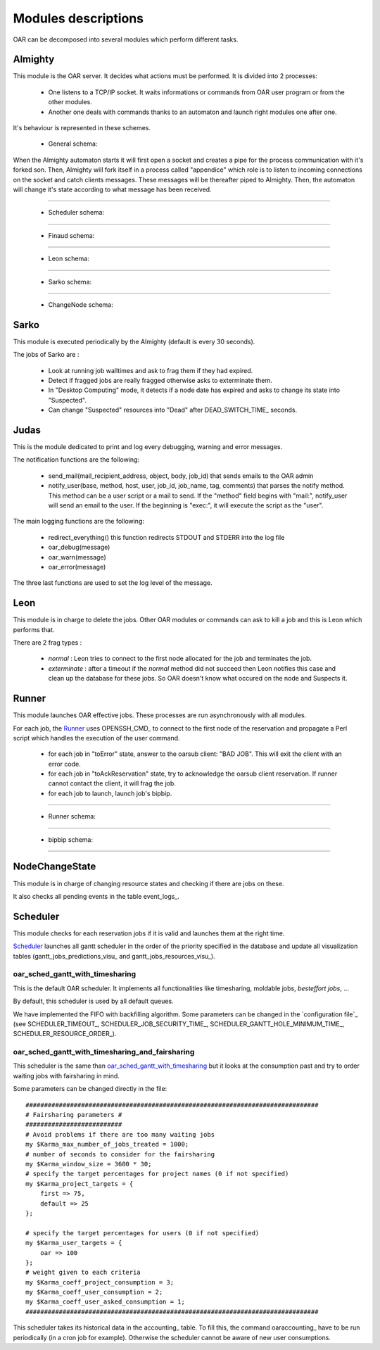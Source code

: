 Modules descriptions
====================

OAR can be decomposed into several modules which perform different tasks.

Almighty
--------

This module is the OAR server. It decides what actions must be performed. It
is divided into 2 processes:

 - One listens to a TCP/IP socket. It waits informations or commands from OAR
   user program or from the other modules.
   
 - Another one deals with commands thanks to an automaton and launch right
   modules one after one.
   
It's behaviour is represented in these schemes.
    
  - General schema:

  .. image:: ../schemas/almighty_automaton_general.png
  
When the Almighty automaton starts it will first open a socket and creates a 
pipe for the process communication with it's forked son. Then, Almighty will 
fork itself in a process called "appendice" which role is to listen to incoming 
connections on the socket and catch clients messages. These messages will be
thereafter piped to Almighty. Then, the automaton will change it's state
according to what message has been received. 
  
--------------------------------------------------------------------------------

  - Scheduler schema:

  .. image:: ../schemas/almighty_automaton_scheduler_part.png
  
--------------------------------------------------------------------------------

  - Finaud schema: 

  .. image:: ../schemas/almighty_automaton_finaud_part.png
  
--------------------------------------------------------------------------------

  - Leon schema:

  .. image:: ../schemas/almighty_automaton_leon_part.png
  
--------------------------------------------------------------------------------

  - Sarko schema:
      
  .. image:: ../schemas/almighty_automaton_villains_part.png
  
--------------------------------------------------------------------------------

  - ChangeNode schema:

  .. image:: ../schemas/almighty_automaton_changenode_part.png

Sarko
-----

This module is executed periodically by the Almighty (default is every
30 seconds).

The jobs of Sarko are :

 - Look at running job walltimes and ask to frag them if they had expired.
 
 - Detect if fragged jobs are really fragged otherwise asks to exterminate
   them.
   
 - In "Desktop Computing" mode, it detects if a node date has expired and
   asks to change its state into "Suspected".
   
 - Can change "Suspected" resources into "Dead" after DEAD_SWITCH_TIME_ seconds.

Judas
-----

This is the module dedicated to print and log every debugging, warning and
error messages.

The notification functions are the following:

  - send_mail(mail_recipient_address, object, body, job_id) that sends 
    emails to the OAR admin
    
  - notify_user(base, method, host, user, job_id, job_name, tag, comments)
    that parses the notify method. This method can be a user script or a 
    mail to send. If the "method" field begins with 
    "mail:", notify_user will send an email to the user. If the 
    beginning is "exec:", it will execute the script as the "user".
    
The main logging functions are the following:

  - redirect_everything() this function redirects STDOUT and STDERR into 
    the log file
    
  - oar_debug(message)
  
  - oar_warn(message)
  
  - oar_error(message)
  
The three last functions are used to set the log level of the message.

Leon
----

This module is in charge to delete the jobs. Other OAR modules or commands
can ask to kill a job and this is Leon which performs that.

There are 2 frag types :

 - *normal* : Leon tries to connect to the first node allocated for the job and
   terminates the job.
   
 - *exterminate* : after a timeout if the *normal* method did not succeed
   then Leon notifies this case and clean up the database for these jobs. So
   OAR doesn't know what occured on the node and Suspects it.
   
   
Runner
------

This module launches OAR effective jobs. These processes are run asynchronously
with all modules.

For each job, the Runner_ uses OPENSSH_CMD_ to connect to the first node of the
reservation and propagate a Perl script which handles the execution of the user
command. 

  - for each job in "toError" state, answer to the oarsub client: "BAD JOB". 
    This will exit the client with an error code.

  - for each job in "toAckReservation" state, try to acknowledge the 
    oarsub client reservation. If runner cannot contact the client, it will 
    frag the job.

  - for each job to launch, launch job's bipbip.
  
--------------------------------------------------------------------------------

  - Runner schema:

  .. image:: ../schemas/runner.png
  
--------------------------------------------------------------------------------

  - bipbip schema:
      
  .. image:: ../schemas/bipbip.png
  
--------------------------------------------------------------------------------  


NodeChangeState
---------------

This module is in charge of changing resource states and checking if there are
jobs on these.

It also checks all pending events in the table event_logs_.

Scheduler
---------

This module checks for each reservation jobs if it is valid and launches them
at the right time.

Scheduler_ launches all gantt scheduler in the order of the priority specified
in the database and update all visualization tables
(gantt_jobs_predictions_visu_ and gantt_jobs_resources_visu_).

oar_sched_gantt_with_timesharing
~~~~~~~~~~~~~~~~~~~~~~~~~~~~~~~~

This is the default OAR scheduler. It implements all functionalities like
timesharing, moldable jobs, `besteffort jobs`, ...

By default, this scheduler is used by all default queues.

We have implemented the FIFO with backfilling algorithm. Some parameters
can be changed in the `configuration file`_ (see SCHEDULER_TIMEOUT_,
SCHEDULER_JOB_SECURITY_TIME_, SCHEDULER_GANTT_HOLE_MINIMUM_TIME_,
SCHEDULER_RESOURCE_ORDER_).

oar_sched_gantt_with_timesharing_and_fairsharing
~~~~~~~~~~~~~~~~~~~~~~~~~~~~~~~~~~~~~~~~~~~~~~~~

This scheduler is the same than oar_sched_gantt_with_timesharing_ but it looks
at the consumption past and try to order waiting jobs with fairsharing in mind.

Some parameters can be changed directly in the file::

    ###############################################################################
    # Fairsharing parameters #
    ##########################
    # Avoid problems if there are too many waiting jobs
    my $Karma_max_number_of_jobs_treated = 1000;
    # number of seconds to consider for the fairsharing
    my $Karma_window_size = 3600 * 30;
    # specify the target percentages for project names (0 if not specified)
    my $Karma_project_targets = {
        first => 75,
        default => 25
    };

    # specify the target percentages for users (0 if not specified)
    my $Karma_user_targets = {
        oar => 100
    };
    # weight given to each criteria
    my $Karma_coeff_project_consumption = 3;
    my $Karma_coeff_user_consumption = 2;
    my $Karma_coeff_user_asked_consumption = 1;
    ###############################################################################

This scheduler takes its historical data in the accounting_ table. To fill this,
the command oaraccounting_ have to be run periodically (in a cron job for
example). Otherwise the scheduler cannot be aware of new user consumptions.

